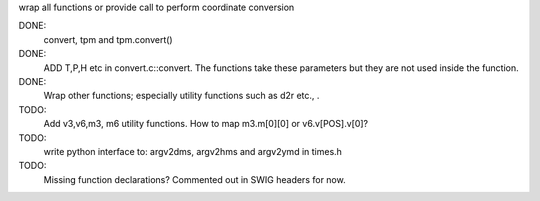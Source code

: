 wrap all functions or provide call to perform coordinate conversion

DONE:
  convert, tpm and tpm.convert()

DONE:
    ADD T,P,H etc in convert.c::convert. The functions take these parameters
    but they are not used inside the function.


DONE:
  Wrap other functions; especially utility functions such as d2r etc., .


TODO:
 Add v3,v6,m3, m6 utility functions. How to map m3.m[0][0] or
 v6.v[POS].v[0]?

TODO:
 write python interface to: argv2dms, argv2hms and argv2ymd in times.h

TODO:
 Missing function declarations? Commented out in SWIG headers for now.

